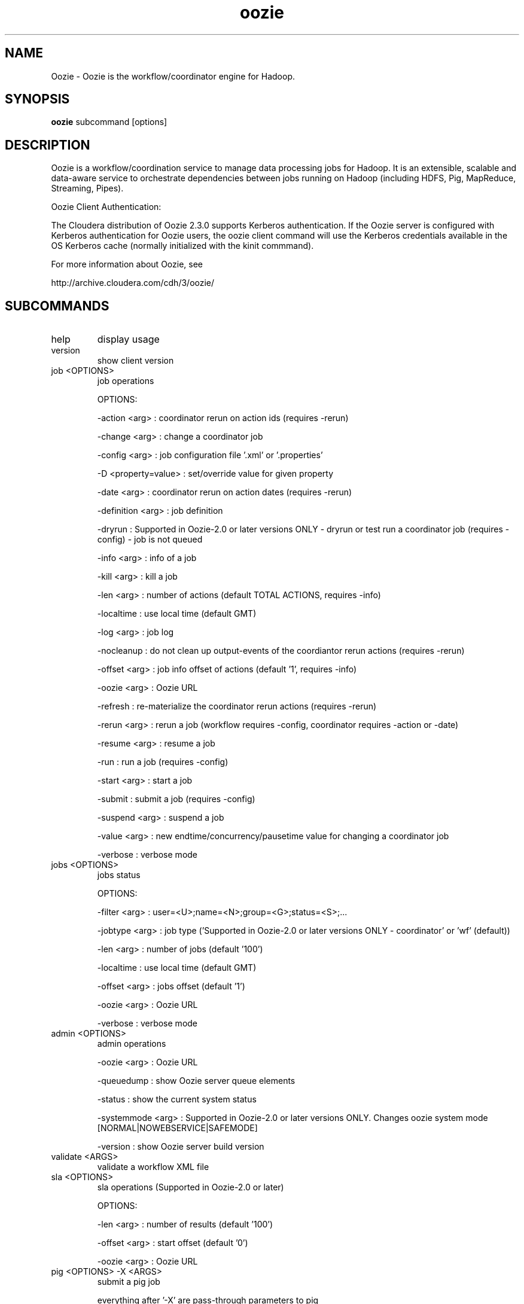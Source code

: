 .\" Licensed to the Apache Software Foundation (ASF) under one or more
.\" contributor license agreements.  See the NOTICE file distributed with
.\" this work for additional information regarding copyright ownership.
.\" The ASF licenses this file to You under the Apache License, Version 2.0
.\" (the "License"); you may not use this file except in compliance with
.\" the License.  You may obtain a copy of the License at
.\"
.\"     http://www.apache.org/licenses/LICENSE-2.0
.\"
.\" Unless required by applicable law or agreed to in writing, software
.\" distributed under the License is distributed on an "AS IS" BASIS,
.\" WITHOUT WARRANTIES OR CONDITIONS OF ANY KIND, either express or implied.
.\" See the License for the specific language governing permissions and
.\" limitations under the License.
.\"
.\" Process this file with
.\" groff -man -Tascii oozie.1
.\"
.TH oozie 1 "February 2011 " Linux "User Manuals"

.SH NAME
Oozie \- Oozie is the workflow/coordinator engine for Hadoop.

.SH SYNOPSIS

.B oozie
subcommand [options]

.SH DESCRIPTION

Oozie is a workflow/coordination service to manage data processing
jobs for Hadoop. It is an extensible, scalable and data-aware service
to orchestrate dependencies between jobs running on Hadoop (including
HDFS, Pig,  MapReduce, Streaming, Pipes).


Oozie Client Authentication:

The Cloudera distribution of Oozie 2.3.0 supports Kerberos authentication.
If the Oozie server is configured with Kerberos authentication for Oozie
users, the oozie client command will use the Kerberos credentials available
in the OS Kerberos cache (normally initialized with the kinit commmand).


For more information about Oozie, see 

   http://archive.cloudera.com/cdh/3/oozie/

.SH SUBCOMMANDS

.IP "help"
display usage

.IP "version"
show client version

.IP "job <OPTIONS>"
 job operations

OPTIONS:

-action <arg> : coordinator rerun on action ids (requires -rerun)

-change <arg> : change a coordinator job

-config <arg> : job configuration file '.xml' or '.properties'

-D <property=value> : set/override value for given property

-date <arg> : coordinator rerun on action dates (requires -rerun)

-definition <arg> : job definition

-dryrun : Supported in Oozie-2.0 or later versions ONLY - dryrun or
test run a coordinator job (requires -config) - job is not queued

-info <arg> : info of a job

-kill <arg> : kill a job

-len <arg> : number of actions (default TOTAL ACTIONS, requires -info)

-localtime : use local time (default GMT)

-log <arg> : job log

-nocleanup : do not clean up output-events of the coordiantor rerun
actions (requires -rerun)

-offset <arg> : job info offset of actions (default '1', requires -info)

-oozie <arg> : Oozie URL

-refresh : re-materialize the coordinator rerun actions (requires -rerun)

-rerun <arg> : rerun a job (workflow requires -config, coordinator
requires -action or -date)

-resume <arg> : resume a job

-run : run a job (requires -config)

-start <arg> : start a job

-submit : submit a job (requires -config)

-suspend <arg> : suspend a job

-value <arg> : new endtime/concurrency/pausetime value for changing a
coordinator job

-verbose : verbose mode

.IP "jobs <OPTIONS>"
jobs status

OPTIONS:

-filter <arg> : user=<U>;name=<N>;group=<G>;status=<S>;...

-jobtype <arg> : job type ('Supported in Oozie-2.0 or later versions
ONLY - coordinator' or 'wf' (default))

-len <arg> : number of jobs (default '100')

-localtime : use local time (default GMT)

-offset <arg> : jobs offset (default '1')

-oozie <arg> : Oozie URL

-verbose : verbose mode

.IP "admin <OPTIONS>"
admin operations

-oozie <arg> : Oozie URL

-queuedump : show Oozie server queue elements

-status : show the current system status

-systemmode <arg> : Supported in Oozie-2.0 or later versions ONLY.
Changes oozie system mode [NORMAL|NOWEBSERVICE|SAFEMODE]

-version : show Oozie server build version

.IP "validate <ARGS>"
validate a workflow XML file

.IP "sla <OPTIONS>"
sla operations (Supported in Oozie-2.0 or later)

OPTIONS:

-len <arg> : number of results (default '100')

-offset <arg> : start offset (default '0')

-oozie <arg> : Oozie URL

.IP "pig <OPTIONS> -X <ARGS>"
submit a pig job

everything after '-X' are pass-through parameters to pig

OPTIONS:

-config <arg> : job configuration file '.properties'

-D <property=value> : set/override value for given property

-file <arg> : Pig script

-oozie <arg> : Oozie URL

.SH ENVIRONMENT

.IP OOZIE_URL
if set, it is used as the default value for the '-oozie' option.

.SH COPYRIGHT
Copyright (C) 2010 Yahoo! Inc. All rights reserved.
